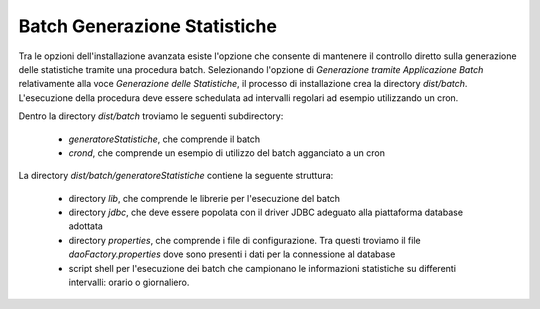 .. _deploy_batch:

Batch Generazione Statistiche
-----------------------------

Tra le opzioni dell'installazione avanzata esiste l'opzione che consente di mantenere il controllo diretto sulla generazione delle statistiche tramite una procedura batch.
Selezionando l'opzione di *Generazione tramite Applicazione Batch* relativamente alla voce *Generazione delle Statistiche*, il processo di installazione crea la directory *dist/batch*.
L'esecuzione della procedura deve essere schedulata ad intervalli regolari ad esempio utilizzando un cron.

Dentro la directory *dist/batch* troviamo le seguenti subdirectory:

	- *generatoreStatistiche*, che comprende il batch

	- *crond*, che comprende un esempio di utilizzo del batch agganciato a un cron

La directory *dist/batch/generatoreStatistiche* contiene la seguente struttura:

	- directory *lib*, che comprende le librerie per l'esecuzione del batch

	- directory *jdbc*, che deve essere popolata con il driver JDBC adeguato alla piattaforma database adottata

	- directory *properties*, che comprende i file di configurazione. Tra questi troviamo il file *daoFactory.properties* dove sono presenti i dati per la connessione al database

	- script shell per l'esecuzione dei batch che campionano le informazioni statistiche su differenti intervalli: orario o giornaliero.
